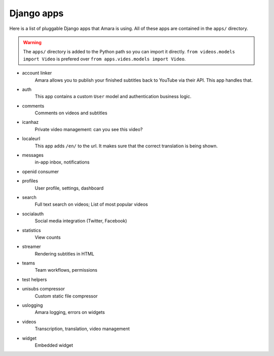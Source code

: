 Django apps
===========

Here is a list of pluggable Django apps that Amara is using.  All
of these apps are contained in the ``apps/`` directory.

.. warning:: The ``apps/`` directory is added to the Python path so you can
    import it directly.  ``from videos.models import Video`` is prefered over
    ``from apps.vides.models import Video``.

* account linker
    Amara allows you to publish your finished subtitles back to
    YouTube via their API.  This app handles that.

* auth
    This app contains a custom ``User`` model and authentication business
    logic.

* comments
    Comments on videos and subtitles

* icanhaz
    Private video management: can you see this video?

* localeurl
    This app adds ``/en/`` to the url.  It makes sure that the correct
    translation is being shown.

* messages
    in-app inbox, notifications

* openid consumer

* profiles
    User profile, settings, dashboard

* search
    Full text search on videos; List of most popular videos

* socialauth
    Social media integration (Twitter, Facebook)

* statistics
    View counts

* streamer
    Rendering subtitles in HTML

* teams
    Team workflows, permissions

* test helpers

* unisubs compressor
    Custom static file compressor

* uslogging
    Amara logging, errors on widgets

* videos
    Transcription, translation, video management

* widget
    Embedded widget
